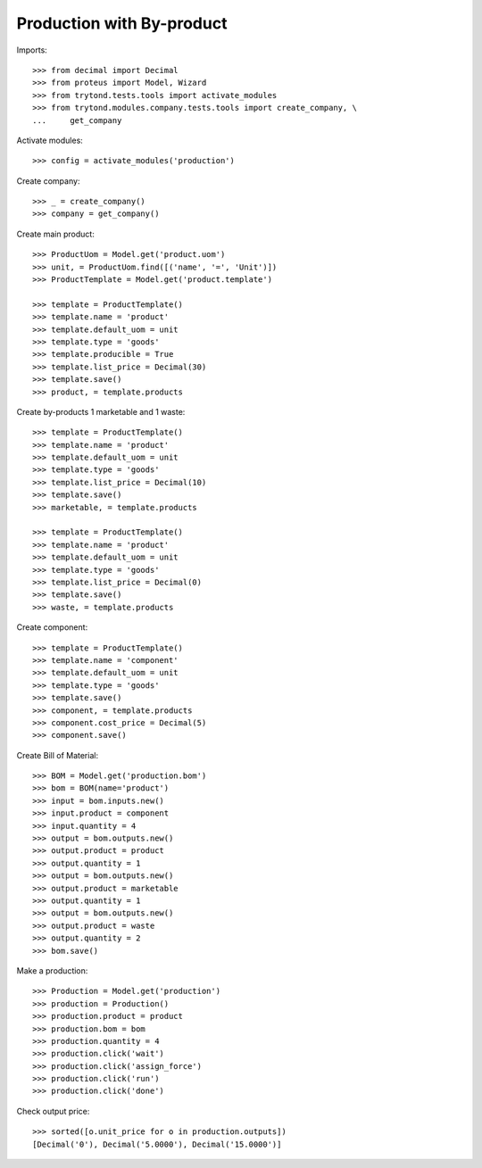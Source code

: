 ==========================
Production with By-product
==========================

Imports::

    >>> from decimal import Decimal
    >>> from proteus import Model, Wizard
    >>> from trytond.tests.tools import activate_modules
    >>> from trytond.modules.company.tests.tools import create_company, \
    ...     get_company

Activate modules::

    >>> config = activate_modules('production')

Create company::

    >>> _ = create_company()
    >>> company = get_company()

Create main product::

    >>> ProductUom = Model.get('product.uom')
    >>> unit, = ProductUom.find([('name', '=', 'Unit')])
    >>> ProductTemplate = Model.get('product.template')

    >>> template = ProductTemplate()
    >>> template.name = 'product'
    >>> template.default_uom = unit
    >>> template.type = 'goods'
    >>> template.producible = True
    >>> template.list_price = Decimal(30)
    >>> template.save()
    >>> product, = template.products

Create by-products 1 marketable and 1 waste::

    >>> template = ProductTemplate()
    >>> template.name = 'product'
    >>> template.default_uom = unit
    >>> template.type = 'goods'
    >>> template.list_price = Decimal(10)
    >>> template.save()
    >>> marketable, = template.products

    >>> template = ProductTemplate()
    >>> template.name = 'product'
    >>> template.default_uom = unit
    >>> template.type = 'goods'
    >>> template.list_price = Decimal(0)
    >>> template.save()
    >>> waste, = template.products

Create component::

    >>> template = ProductTemplate()
    >>> template.name = 'component'
    >>> template.default_uom = unit
    >>> template.type = 'goods'
    >>> template.save()
    >>> component, = template.products
    >>> component.cost_price = Decimal(5)
    >>> component.save()

Create Bill of Material::

    >>> BOM = Model.get('production.bom')
    >>> bom = BOM(name='product')
    >>> input = bom.inputs.new()
    >>> input.product = component
    >>> input.quantity = 4
    >>> output = bom.outputs.new()
    >>> output.product = product
    >>> output.quantity = 1
    >>> output = bom.outputs.new()
    >>> output.product = marketable
    >>> output.quantity = 1
    >>> output = bom.outputs.new()
    >>> output.product = waste
    >>> output.quantity = 2
    >>> bom.save()

Make a production::

    >>> Production = Model.get('production')
    >>> production = Production()
    >>> production.product = product
    >>> production.bom = bom
    >>> production.quantity = 4
    >>> production.click('wait')
    >>> production.click('assign_force')
    >>> production.click('run')
    >>> production.click('done')

Check output price::

    >>> sorted([o.unit_price for o in production.outputs])
    [Decimal('0'), Decimal('5.0000'), Decimal('15.0000')]
